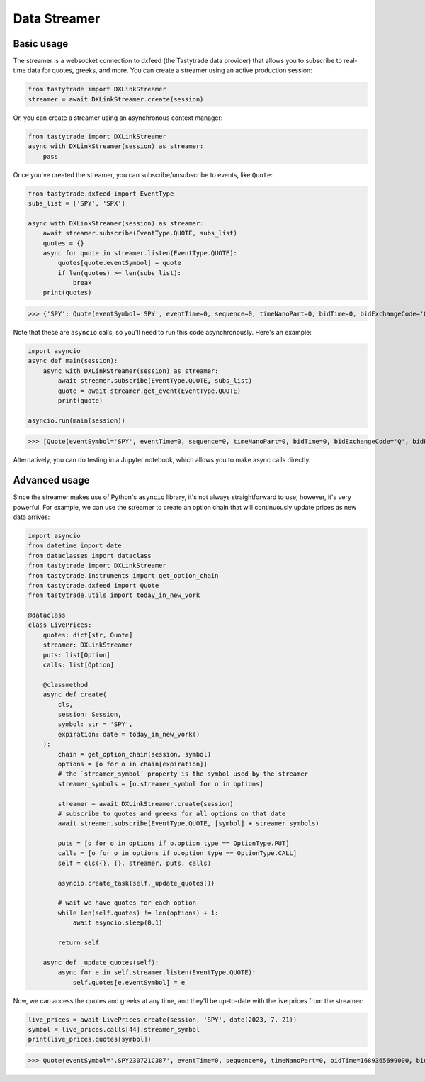 Data Streamer
=============

Basic usage
-----------

The streamer is a websocket connection to dxfeed (the Tastytrade data provider) that allows you to subscribe to real-time data for quotes, greeks, and more.
You can create a streamer using an active production session:

.. code-block:: python

   from tastytrade import DXLinkStreamer
   streamer = await DXLinkStreamer.create(session)

Or, you can create a streamer using an asynchronous context manager:

.. code-block:: python

   from tastytrade import DXLinkStreamer
   async with DXLinkStreamer(session) as streamer:
       pass

Once you've created the streamer, you can subscribe/unsubscribe to events, like ``Quote``:

.. code-block:: python

   from tastytrade.dxfeed import EventType
   subs_list = ['SPY', 'SPX']

   async with DXLinkStreamer(session) as streamer:
       await streamer.subscribe(EventType.QUOTE, subs_list)
       quotes = {}
       async for quote in streamer.listen(EventType.QUOTE):
           quotes[quote.eventSymbol] = quote
           if len(quotes) >= len(subs_list):
               break
       print(quotes)

>>> {'SPY': Quote(eventSymbol='SPY', eventTime=0, sequence=0, timeNanoPart=0, bidTime=0, bidExchangeCode='Q', bidPrice=411.58, bidSize=400.0, askTime=0, askExchangeCode='Q', askPrice=411.6, askSize=1313.0), 'SPX': Quote(eventSymbol='SPX', eventTime=0, sequence=0, timeNanoPart=0, bidTime=0, bidExchangeCode='\x00', bidPrice=4122.49, bidSize='NaN', askTime=0, askExchangeCode='\x00', askPrice=4123.65, askSize='NaN')}

Note that these are ``asyncio`` calls, so you'll need to run this code asynchronously. Here's an example:

.. code-block:: python

   import asyncio
   async def main(session):
       async with DXLinkStreamer(session) as streamer:
           await streamer.subscribe(EventType.QUOTE, subs_list)
           quote = await streamer.get_event(EventType.QUOTE)
           print(quote)

   asyncio.run(main(session))

>>> [Quote(eventSymbol='SPY', eventTime=0, sequence=0, timeNanoPart=0, bidTime=0, bidExchangeCode='Q', bidPrice=411.58, bidSize=400.0, askTime=0, askExchangeCode='Q', askPrice=411.6, askSize=1313.0), Quote(eventSymbol='SPX', eventTime=0, sequence=0, timeNanoPart=0, bidTime=0, bidExchangeCode='\x00', bidPrice=4122.49, bidSize='NaN', askTime=0, askExchangeCode='\x00', askPrice=4123.65, askSize='NaN')]

Alternatively, you can do testing in a Jupyter notebook, which allows you to make async calls directly.

Advanced usage
--------------

Since the streamer makes use of Python's ``asyncio`` library, it's not always straightforward to use; however, it's very powerful.
For example, we can use the streamer to create an option chain that will continuously update prices as new data arrives:

.. code-block:: python

   import asyncio
   from datetime import date
   from dataclasses import dataclass
   from tastytrade import DXLinkStreamer
   from tastytrade.instruments import get_option_chain
   from tastytrade.dxfeed import Quote
   from tastytrade.utils import today_in_new_york

   @dataclass
   class LivePrices:
       quotes: dict[str, Quote]
       streamer: DXLinkStreamer
       puts: list[Option]
       calls: list[Option]

       @classmethod
       async def create(
           cls,
           session: Session,
           symbol: str = 'SPY',
           expiration: date = today_in_new_york()
       ):
           chain = get_option_chain(session, symbol)
           options = [o for o in chain[expiration]]
           # the `streamer_symbol` property is the symbol used by the streamer
           streamer_symbols = [o.streamer_symbol for o in options]

           streamer = await DXLinkStreamer.create(session)
           # subscribe to quotes and greeks for all options on that date
           await streamer.subscribe(EventType.QUOTE, [symbol] + streamer_symbols)
         
           puts = [o for o in options if o.option_type == OptionType.PUT]
           calls = [o for o in options if o.option_type == OptionType.CALL]
           self = cls({}, {}, streamer, puts, calls)

           asyncio.create_task(self._update_quotes())

           # wait we have quotes for each option
           while len(self.quotes) != len(options) + 1:
               await asyncio.sleep(0.1)

           return self
      
       async def _update_quotes(self):
           async for e in self.streamer.listen(EventType.QUOTE):
               self.quotes[e.eventSymbol] = e

Now, we can access the quotes and greeks at any time, and they'll be up-to-date with the live prices from the streamer:

.. code-block:: python

   live_prices = await LivePrices.create(session, 'SPY', date(2023, 7, 21))
   symbol = live_prices.calls[44].streamer_symbol
   print(live_prices.quotes[symbol])

>>> Quote(eventSymbol='.SPY230721C387', eventTime=0, sequence=0, timeNanoPart=0, bidTime=1689365699000, bidExchangeCode='X', bidPrice=62.01, bidSize=50.0, askTime=1689365699000, askExchangeCode='X', askPrice=62.83, askSize=50.0)
